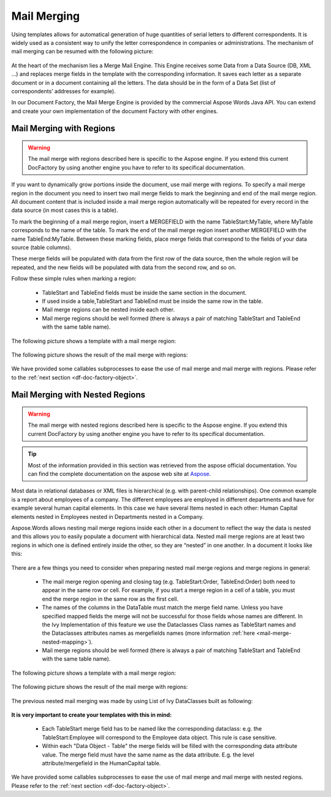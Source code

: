 .. _df-mail-merging:

Mail Merging
============

Using templates allows for automatical generation of huge quantities of serial
letters to different correspondents. It is widely used as a consistent way to
unify the letter correspondence in companies or administrations. The mechanism
of mail merging can be resumed with the following picture:

.. figure:: /_static/images/mail-merge.png

At the heart of the mechanism lies a Merge Mail Engine. This Engine receives
some Data from a Data Source (DB, XML …) and replaces merge fields in the
template with the corresponding information. It saves each letter as a separate
document or in a document containing all the letters. The data should be in the
form of a Data Set (list of correspondents’ addresses for example).

In our Document Factory, the Mail Merge Engine is provided by the commercial
Aspose Words Java API. You can extend and create your own implementation of the
document Factory with other engines.


.. _df-mail-merging-regions:

Mail Merging with Regions
-------------------------

.. warning:: 

   The mail merge with regions described here is specific to the Aspose engine.
   If you extend this current DocFactory by using another engine you have to
   refer to its specifical documentation.

If you want to dynamically grow portions inside the document, use mail merge
with regions. To specify a mail merge region in the document you need to insert
two mail merge fields to mark the beginning and end of the mail merge region.
All document content that is included inside a mail merge region automatically
will be repeated for every record in the data source (in most cases this is a
table). 

To mark the beginning of a mail merge region, insert a MERGEFIELD with the name
TableStart:MyTable, where MyTable corresponds to the name of the table. To mark
the end of the mail merge region insert another MERGEFIELD with the name
TableEnd:MyTable. Between these marking fields, place merge fields that
correspond to the fields of your data source (table columns). 

These merge fields will be populated with data from the first row of the data
source, then the whole region will be repeated, and the new fields will be
populated with data from the second row, and so on. 

Follow these simple rules when marking a region: 

   * TableStart and TableEnd fields must be inside the same section in the
     document.
   * If used inside a table,TableStart and TableEnd must be inside the
     same row in the table.
   * Mail merge regions can be nested inside each other.
   * Mail merge regions should be well formed (there is always a pair of
     matching TableStart and TableEnd with the same table name).

The following picture shows a template with a mail merge region:

.. figure:: /_static/images/mail-merge-region-template.png

The following picture shows the result of the mail merge with regions:

.. figure:: /_static/images/mail-merge-region-result.png

We have provided some callables subprocesses to ease the use of mail merge and
mail merge with regions. Please refer to the :ref:`next section <df-doc-factory-object>`.

.. _df-mail-merging-nested_regions:

Mail Merging with Nested Regions
--------------------------------

.. warning:: 

   The mail merge with nested regions described here is specific to the Aspose
   engine. If you extend this current DocFactory by using another engine you
   have to refer to its specifical documentation.

.. tip::

   Most of the information provided in this section was retrieved from the
   aspose official documentation. You can find the complete documentation on the
   aspose web site at `Aspose <www.aspose.com>`_. 

Most data in relational databases or XML files is hierarchical (e.g. with
parent-child relationships). One common example is a report about employees of a
company. The different employees are employed in different departments and have
for example several human capital elements. In this case we have several Items
nested in each other: Human Capital elements nested in Employees nested in
Departments nested in a Company.

Aspose.Words allows nesting mail merge regions inside each other in a document
to reflect the way the data is nested and this allows you to easily populate a
document with hierarchical data. Nested mail merge regions are at least two
regions in which one is defined entirely inside the other, so they are “nested”
in one another. In a document it looks like this:

.. figure:: /_static/images/mail-merge-nested-1.png

There are a few things you need to consider when preparing nested mail merge
regions and merge regions in general:

   * The mail merge region opening and closing tag (e.g. TableStart:Order,
     TableEnd:Order) both need to appear in the same row or cell. For example, if
     you start a merge region in a cell of a table, you must end the merge region
     in the same row as the first cell.
   * The names of the columns in the DataTable must match the merge field name.
     Unless you have specified mapped fields the merge will not be successful
     for those fields whose names are different. In the Ivy Implementation of
     this feature we use the Dataclasses Class names as TableStart names and the
     Dataclasses attributes names as mergefields names (more information
     :ref:`here <mail-merge-nested-mapping>`).
   * Mail merge regions should be well formed (there is always a pair of
     matching TableStart and TableEnd with the same table name).

The following picture shows a template with a mail merge region:

.. figure:: /_static/images/mail-merge-nested-2.png

The following picture shows the result of the mail merge with regions:

.. figure:: /_static/images/mail-merge-nested-3.png

.. _mail-merge-nested-mapping:

The previous nested mail merging was made by using List of Ivy DataClasses built as following:

.. figure:: /_static/images/mail-merge-nested-4.png

**It is very important to create your templates with this in mind:**

   * Each TableStart merge field has to be named like the corresponding
     dataclass: e.g. the TableStart:Employee will correspond to the Employee data
     object. This rule is case sensitive.
   * Within each "Data Object - Table" the merge fields will be filled with the
     corresponding data attribute value. The merge field must have the same name
     as the data attribute. E.g. the level attribute/mergefield in the
     HumanCapital table.

We have provided some callables subprocesses to ease the use of mail merge and
mail merge with nested regions. Please refer to the :ref:`next section
<df-doc-factory-object>`.